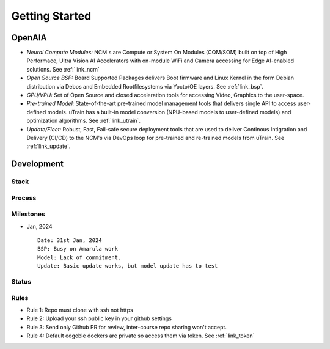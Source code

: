 ===============
Getting Started
===============

OpenAIA
======

.. image:: /images/openaia-v1.png

- *Neural Compute Modules:* NCM's are Compute or System On Modules (COM/SOM) built on top of High Performace, Ultra Vision AI Accelerators with on-module WiFi and Camera accessing for Edge AI-enabled solutions. See :ref:`link_ncm`

- *Open Source BSP:* Board Supported Packages delivers Boot firmware and Linux Kernel in the form Debian distribution via Debos and Embedded Rootfilesystems via Yocto/OE layers. See :ref:`link_bsp`.

- *GPU/VPU:* Set of Open Source and closed acceleration tools for accessing Video, Graphics to the user-space.

- *Pre-trained Model:* State-of-the-art pre-trained model management tools that delivers single API to access user-defined models. uTrain has a built-in model conversion (NPU-based models to user-defined models) and optimization algorithms. See :ref:`link_utrain`.

- *Update/Fleet:* Robust, Fast, Fail-safe secure deployment tools that are used to deliver Continous Intigration and Delivery (CI/CD) to the NCM's via DevOps loop for pre-trained and re-trained models from uTrain. See :ref:`link_update`.

Development
==========

Stack
-----

.. image:: /images/project-v1.png


Process
-------

Milestones
----------

.. image:: /images/milestone-v1.png


- Jan, 2024

  ::

     Date: 31st Jan, 2024
     BSP: Busy on Amarula work
     Model: Lack of commitment.
     Update: Basic update works, but model update has to test

Status
------


Rules
-----

- Rule 1: Repo must clone with ssh not https
- Rule 2: Upload your ssh public key in your github settings
- Rule 3: Send only Github PR for review, inter-course repo sharing won't accept.
- Rule 4: Default edgeble dockers are private so access them via token. See :ref:`link_token`
